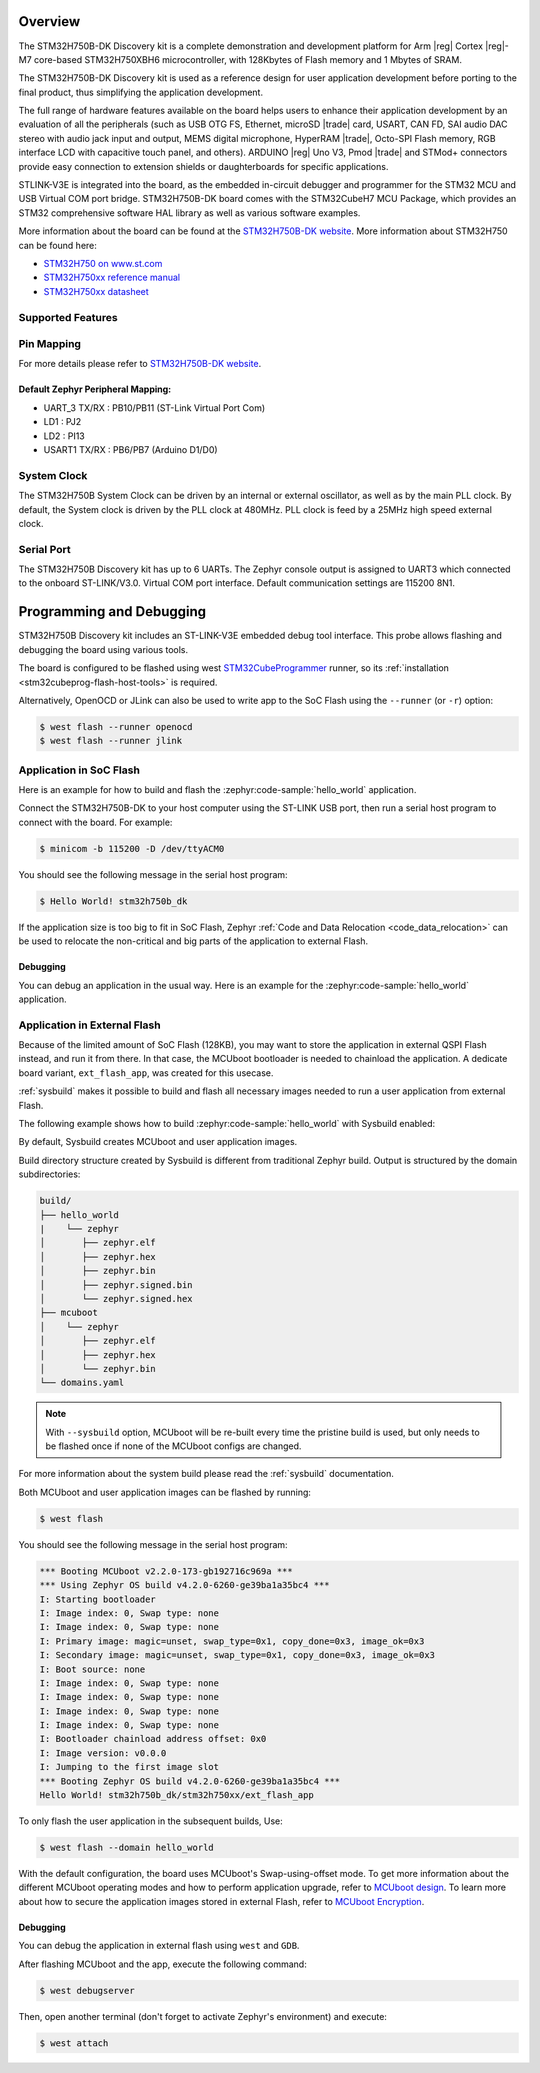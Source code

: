 .. zephyr:board:: stm32h750b_dk

Overview
********

The STM32H750B-DK Discovery kit is a complete demonstration and development
platform for Arm |reg| Cortex |reg|-M7 core-based STM32H750XBH6 microcontroller, with
128Kbytes of Flash memory and 1 Mbytes of SRAM.

The STM32H750B-DK Discovery kit is used as a reference design for user
application development before porting to the final product, thus simplifying
the application development.

The full range of hardware features available on the board helps users to enhance
their application development by an evaluation of all the peripherals (such as
USB OTG FS, Ethernet, microSD |trade| card, USART, CAN FD, SAI audio DAC stereo with
audio jack input and output, MEMS digital microphone, HyperRAM |trade|,
Octo-SPI Flash memory, RGB interface LCD with capacitive touch panel, and others).
ARDUINO |reg| Uno V3, Pmod |trade| and STMod+ connectors provide easy connection to extension
shields or daughterboards for specific applications.

STLINK-V3E is integrated into the board, as the embedded in-circuit debugger and
programmer for the STM32 MCU and USB Virtual COM port bridge. STM32H750B-DK board
comes with the STM32CubeH7 MCU Package, which provides an STM32 comprehensive
software HAL library as well as various software examples.

More information about the board can be found at the `STM32H750B-DK website`_.
More information about STM32H750 can be found here:

- `STM32H750 on www.st.com`_
- `STM32H750xx reference manual`_
- `STM32H750xx datasheet`_

Supported Features
==================

.. zephyr:board-supported-hw::

Pin Mapping
===========

For more details please refer to `STM32H750B-DK website`_.

Default Zephyr Peripheral Mapping:
----------------------------------

- UART_3 TX/RX : PB10/PB11 (ST-Link Virtual Port Com)
- LD1 : PJ2
- LD2 : PI13
- USART1 TX/RX : PB6/PB7 (Arduino D1/D0)

System Clock
============

The STM32H750B System Clock can be driven by an internal or external oscillator,
as well as by the main PLL clock. By default, the System clock
is driven by the PLL clock at 480MHz. PLL clock is feed by a 25MHz high speed external clock.

Serial Port
===========

The STM32H750B Discovery kit has up to 6 UARTs.
The Zephyr console output is assigned to UART3 which connected to the onboard ST-LINK/V3.0. Virtual
COM port interface. Default communication settings are 115200 8N1.


Programming and Debugging
*************************

.. zephyr:board-supported-runners::

STM32H750B Discovery kit includes an ST-LINK-V3E embedded debug tool interface.
This probe allows flashing and debugging the board using various tools.

The board is configured to be flashed using west `STM32CubeProgrammer`_ runner,
so its :ref:`installation <stm32cubeprog-flash-host-tools>` is required.

Alternatively, OpenOCD or JLink can also be used to write app to the SoC Flash using
the ``--runner`` (or ``-r``) option:

.. code-block:: console

   $ west flash --runner openocd
   $ west flash --runner jlink

Application in SoC Flash
========================

Here is an example for how to build and flash the :zephyr:code-sample:`hello_world` application.

.. zephyr-app-commands::
   :zephyr-app: samples/hello_world
   :board: stm32h750b_dk
   :goals: build flash

Connect the STM32H750B-DK to your host computer using the ST-LINK
USB port, then run a serial host program to connect with the board. For example:

.. code-block:: console

   $ minicom -b 115200 -D /dev/ttyACM0

You should see the following message in the serial host program:

.. code-block:: console

   $ Hello World! stm32h750b_dk

If the application size is too big to fit in SoC Flash,
Zephyr :ref:`Code and Data Relocation <code_data_relocation>` can be used to relocate
the non-critical and big parts of the application to external Flash.

Debugging
---------

You can debug an application in the usual way.  Here is an example for the
:zephyr:code-sample:`hello_world` application.

.. zephyr-app-commands::
   :zephyr-app: samples/hello_world
   :board: stm32h750b_dk
   :goals: debug

Application in External Flash
=============================

Because of the limited amount of SoC Flash (128KB), you may want to store the application
in external QSPI Flash instead, and run it from there. In that case, the MCUboot bootloader
is needed to chainload the application. A dedicate board variant, ``ext_flash_app``, was created
for this usecase.

:ref:`sysbuild` makes it possible to build and flash all necessary images needed to run a user application
from external Flash.

The following example shows how to build :zephyr:code-sample:`hello_world` with Sysbuild enabled:

.. zephyr-app-commands::
   :tool: west
   :zephyr-app: samples/hello_world
   :board: stm32h750b_dk/stm32h750xx/ext_flash_app
   :goals: build
   :west-args: --sysbuild

By default, Sysbuild creates MCUboot and user application images.

Build directory structure created by Sysbuild is different from traditional
Zephyr build. Output is structured by the domain subdirectories:

.. code-block::

  build/
  ├── hello_world
  |    └── zephyr
  │       ├── zephyr.elf
  │       ├── zephyr.hex
  │       ├── zephyr.bin
  │       ├── zephyr.signed.bin
  │       └── zephyr.signed.hex
  ├── mcuboot
  │    └── zephyr
  │       ├── zephyr.elf
  │       ├── zephyr.hex
  │       └── zephyr.bin
  └── domains.yaml

.. note::

   With ``--sysbuild`` option, MCUboot will be re-built every time the pristine build is used,
   but only needs to be flashed once if none of the MCUboot configs are changed.

For more information about the system build please read the :ref:`sysbuild` documentation.

Both MCUboot and user application images can be flashed by running:

.. code-block:: console

   $ west flash

You should see the following message in the serial host program:

.. code-block:: console

   *** Booting MCUboot v2.2.0-173-gb192716c969a ***
   *** Using Zephyr OS build v4.2.0-6260-ge39ba1a35bc4 ***
   I: Starting bootloader
   I: Image index: 0, Swap type: none
   I: Image index: 0, Swap type: none
   I: Primary image: magic=unset, swap_type=0x1, copy_done=0x3, image_ok=0x3
   I: Secondary image: magic=unset, swap_type=0x1, copy_done=0x3, image_ok=0x3
   I: Boot source: none
   I: Image index: 0, Swap type: none
   I: Image index: 0, Swap type: none
   I: Image index: 0, Swap type: none
   I: Image index: 0, Swap type: none
   I: Bootloader chainload address offset: 0x0
   I: Image version: v0.0.0
   I: Jumping to the first image slot
   *** Booting Zephyr OS build v4.2.0-6260-ge39ba1a35bc4 ***
   Hello World! stm32h750b_dk/stm32h750xx/ext_flash_app

To only flash the user application in the subsequent builds, Use:

.. code-block:: console

   $ west flash --domain hello_world

With the default configuration, the board uses MCUboot's Swap-using-offset mode.
To get more information about the different MCUboot operating modes and how to
perform application upgrade, refer to `MCUboot design`_.
To learn more about how to secure the application images stored in external Flash,
refer to `MCUboot Encryption`_.

Debugging
---------

You can debug the application in external flash using ``west`` and ``GDB``.

After flashing MCUboot and the app, execute the following command:

.. code-block:: console

   $ west debugserver

Then, open another terminal (don't forget to activate Zephyr's environment) and execute:

.. code-block:: console

   $ west attach

.. _STM32H750B-DK website:
   https://www.st.com/en/evaluation-tools/stm32h750b-dk.html

.. _STM32H750 on www.st.com:
   https://www.st.com/en/microcontrollers-microprocessors/stm32h750-value-line.html

.. _STM32H750xx reference manual:
   https://www.st.com/resource/en/reference_manual/rm0433-stm32h742-stm32h743753-and-stm32h750-value-line-advanced-armbased-32bit-mcus-stmicroelectronics.pdf

.. _STM32H750xx datasheet:
   https://www.st.com/resource/en/datasheet/stm32h750ib.pdf

.. _STM32CubeProgrammer:
   https://www.st.com/en/development-tools/stm32cubeprog.html

.. _MCUboot design:
   https://docs.mcuboot.com/design.html

.. _MCUboot Encryption:
   https://docs.mcuboot.com/encrypted_images.html
